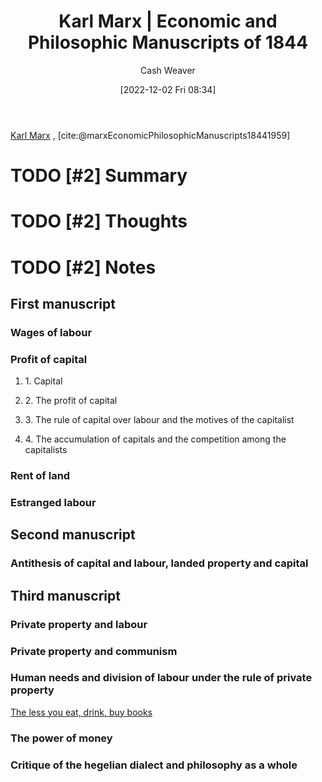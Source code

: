 :PROPERTIES:
:ROAM_REFS: [cite:@marxEconomicPhilosophicManuscripts18441959]
:ID:       49d3d652-6836-40b6-a661-3af45b84a9d1
:LAST_MODIFIED: [2023-09-05 Tue 20:15]
:END:
#+title: Karl Marx | Economic and Philosophic Manuscripts of 1844
#+hugo_custom_front_matter: :slug "49d3d652-6836-40b6-a661-3af45b84a9d1"
#+author: Cash Weaver
#+date: [2022-12-02 Fri 08:34]
#+filetags: :hastodo:reference:

[[id:8cb834e6-864f-452b-ac9f-7a62d43e7edf][Karl Marx]] , [cite:@marxEconomicPhilosophicManuscripts18441959]

* TODO [#2] Summary
* TODO [#2] Thoughts
* TODO [#2] Notes
:PROPERTIES:
:NOTER_DOCUMENT: attachments/49/d3d652-6836-40b6-a661-3af45b84a9d1/Economic-Philosophic-Manuscripts-1844.pdf
:NOTER_PAGE: 3
:END:
** First manuscript
*** Wages of labour
*** Profit of capital
**** 1. Capital
**** 2. The profit of capital
**** 3. The rule of capital over labour and the motives of the capitalist
**** 4. The accumulation of capitals and the competition among the capitalists
*** Rent of land
*** Estranged labour
** Second manuscript
*** Antithesis of capital and labour, landed property and capital
** Third manuscript
*** Private property and labour
*** Private property and communism
*** Human needs and division of labour under the rule of private property

[[id:c3a12831-1c27-4928-8395-08216b3ae2e5][The less you eat, drink, buy books]]
*** The power of money
*** Critique of the hegelian dialect and philosophy as a whole

* TODO [#2] Flashcards :noexport:
#+print_bibliography: